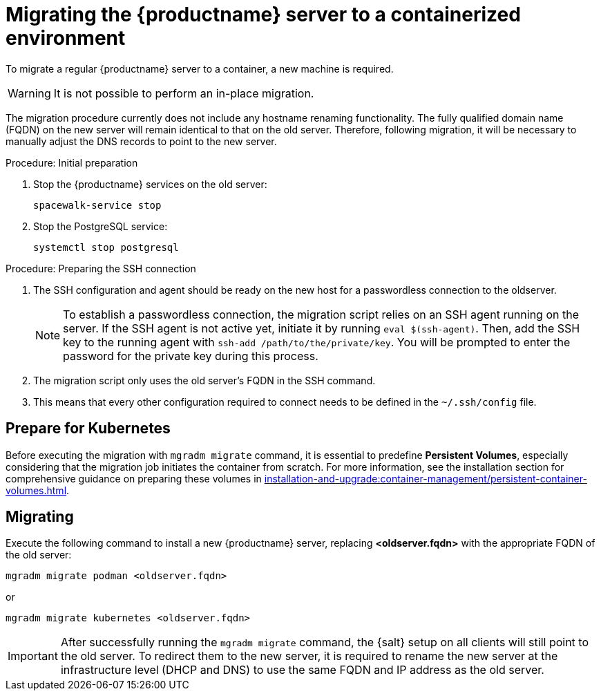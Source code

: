 = Migrating  the {productname} server to a containerized environment
ifeval::[{suma-content} == true]
:noindex:
endif::[]

To migrate a regular {productname} server to a container, a new machine is required.

[WARNING]
====
It is not possible to perform an in-place migration.
====

The migration procedure currently does not include any hostname renaming functionality.
The fully qualified domain name (FQDN) on the new server will remain identical to that on the old server.
Therefore, following migration, it will be necessary to manually adjust the DNS records to point to the new server.

.Procedure: Initial preparation

. Stop the {productname} services on the old server:
+

----
spacewalk-service stop
----

. Stop the PostgreSQL service:
+

----
systemctl stop postgresql
----



.Procedure: Preparing the SSH connection

. The SSH configuration and agent should be ready on the new host for a passwordless connection to the oldserver.
+

[NOTE]
====
To establish a passwordless connection, the migration script relies on an SSH agent running on the server.
If the SSH agent is not active yet, initiate it by running `eval $(ssh-agent)`. Then, add the SSH key to the running agent with `ssh-add /path/to/the/private/key`. You will be prompted to enter the password for the private key during this process.
====

. The migration script only uses the old server's FQDN in the SSH command.

. This means that every other configuration required to connect needs to be defined in the [systemfile]``~/.ssh/config`` file.



== Prepare for Kubernetes

Before executing the migration with [command]``mgradm migrate`` command, it is essential to predefine **Persistent Volumes**, especially considering that the migration job initiates the container from scratch.
For more information, see the installation section for comprehensive guidance on preparing these volumes in xref:installation-and-upgrade:container-management/persistent-container-volumes.adoc[].



== Migrating


Execute the following command to install a new {productname} server, replacing **<oldserver.fqdn>** with the appropriate FQDN of the old server:

----
mgradm migrate podman <oldserver.fqdn>
----

or

----
mgradm migrate kubernetes <oldserver.fqdn>
----

[IMPORTANT]
====

After successfully running the [command]``mgradm migrate`` command, the {salt} setup on all clients will still point to the old server.
To redirect them to the new server, it is required to rename the new server at the infrastructure level (DHCP and DNS) to use the same FQDN and IP address as the old server.
====
